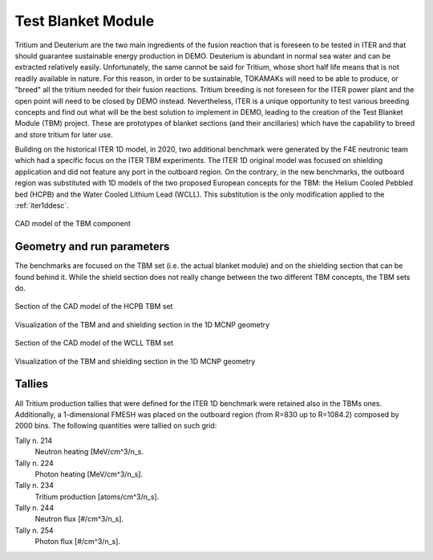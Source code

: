 Test Blanket Module
-------------------
Tritium and Deuterium are the two main ingredients of the fusion reaction that is
foreseen to be tested in ITER and that should guarantee sustainable energy production
in DEMO. Deuterium is abundant in normal sea water and can be extracted relatively
easily. Unfortunately, the same cannot be said for Tritium, whose short half life
means that is not readily available in nature. For this reason, in order to be
sustainable, TOKAMAKs will need to be able to produce, or "breed" all the tritium
needed for their fusion reactions. Tritium breeding is not foreseen for the ITER
power plant and the open point will need to be closed by DEMO instead. Nevertheless,
ITER is a unique opportunity to test various breeding concepts and find out what
will be the best solution to implement in DEMO, leading to the creation of the
Test Blanket Module (TBM) project. These are prototypes of blanket sections (and
their ancillaries) which have the capability to breed and store tritium for later
use.

Building on the historical ITER 1D model, in 2020,
two additional benchmark were generated by the F4E neutronic
team which had a specific focus on the ITER TBM experiments. The ITER 1D original
model was focused on shielding application and did not feature any port in the
outboard region. On the contrary, in the new benchmarks, the outboard region was
substituted with 1D models of the two proposed European concepts for the TBM: the
Helium Cooled Pebbled bed (HCPB) and the Water Cooled Lithium Lead (WCLL).
This substitution is the only modification applied to the :ref:`iter1ddesc`.

.. figure:: /img/benchmarks/tbmCAD.png
    :width: 600
    :align: center

    CAD model of the TBM component


Geometry and run parameters
^^^^^^^^^^^^^^^^^^^^^^^^^^^

The benchmarks are focused on the TBM set (i.e. the actual blanket module) and on
the shielding section that can be found behind it. While the shield section does
not really
change between the two different TBM concepts, the TBM sets do.

.. figure:: /img/benchmarks/HCPBcad.png
    :width: 600
    :align: center

    Section of the CAD model of the HCPB TBM set

.. figure:: /img/benchmarks/HCPBmcnp.png
    :width: 600
    :align: center

    Visualization of the TBM and and shielding section in the 1D MCNP geometry

.. figure:: /img/benchmarks/WCLLcad.png
    :width: 600
    :align: center

    Section of the CAD model of the WCLL TBM set

.. figure:: /img/benchmarks/WCLLmcnp.png
    :width: 600
    :align: center

    Visualization of the TBM and shielding section in the 1D MCNP geometry

Tallies
^^^^^^^

All Tritium production tallies that were defined for the ITER 1D benchmark
were retained also in the TBMs ones.
Additionally, a 1-dimensional FMESH was placed on the outboard region
(from R=830 up to R=1084.2) composed by 2000 bins. The following quantities
were tallied on such grid:

Tally n. 214
    Neutron heating [MeV/cm^3/n_s.
Tally n. 224
    Photon heating [MeV/cm^3/n_s].
Tally n. 234
    Tritium production [atoms/cm^3/n_s].
Tally n. 244
    Neutron flux [#/cm^3/n_s].
Tally n. 254
    Photon flux [#/cm^3/n_s].

.. seealso:: 
    *Generation of 1D TBM WCLL and HCPB MCNP computational models*,
    F4E IDM [F4E_D_2JMRZR v1.0]